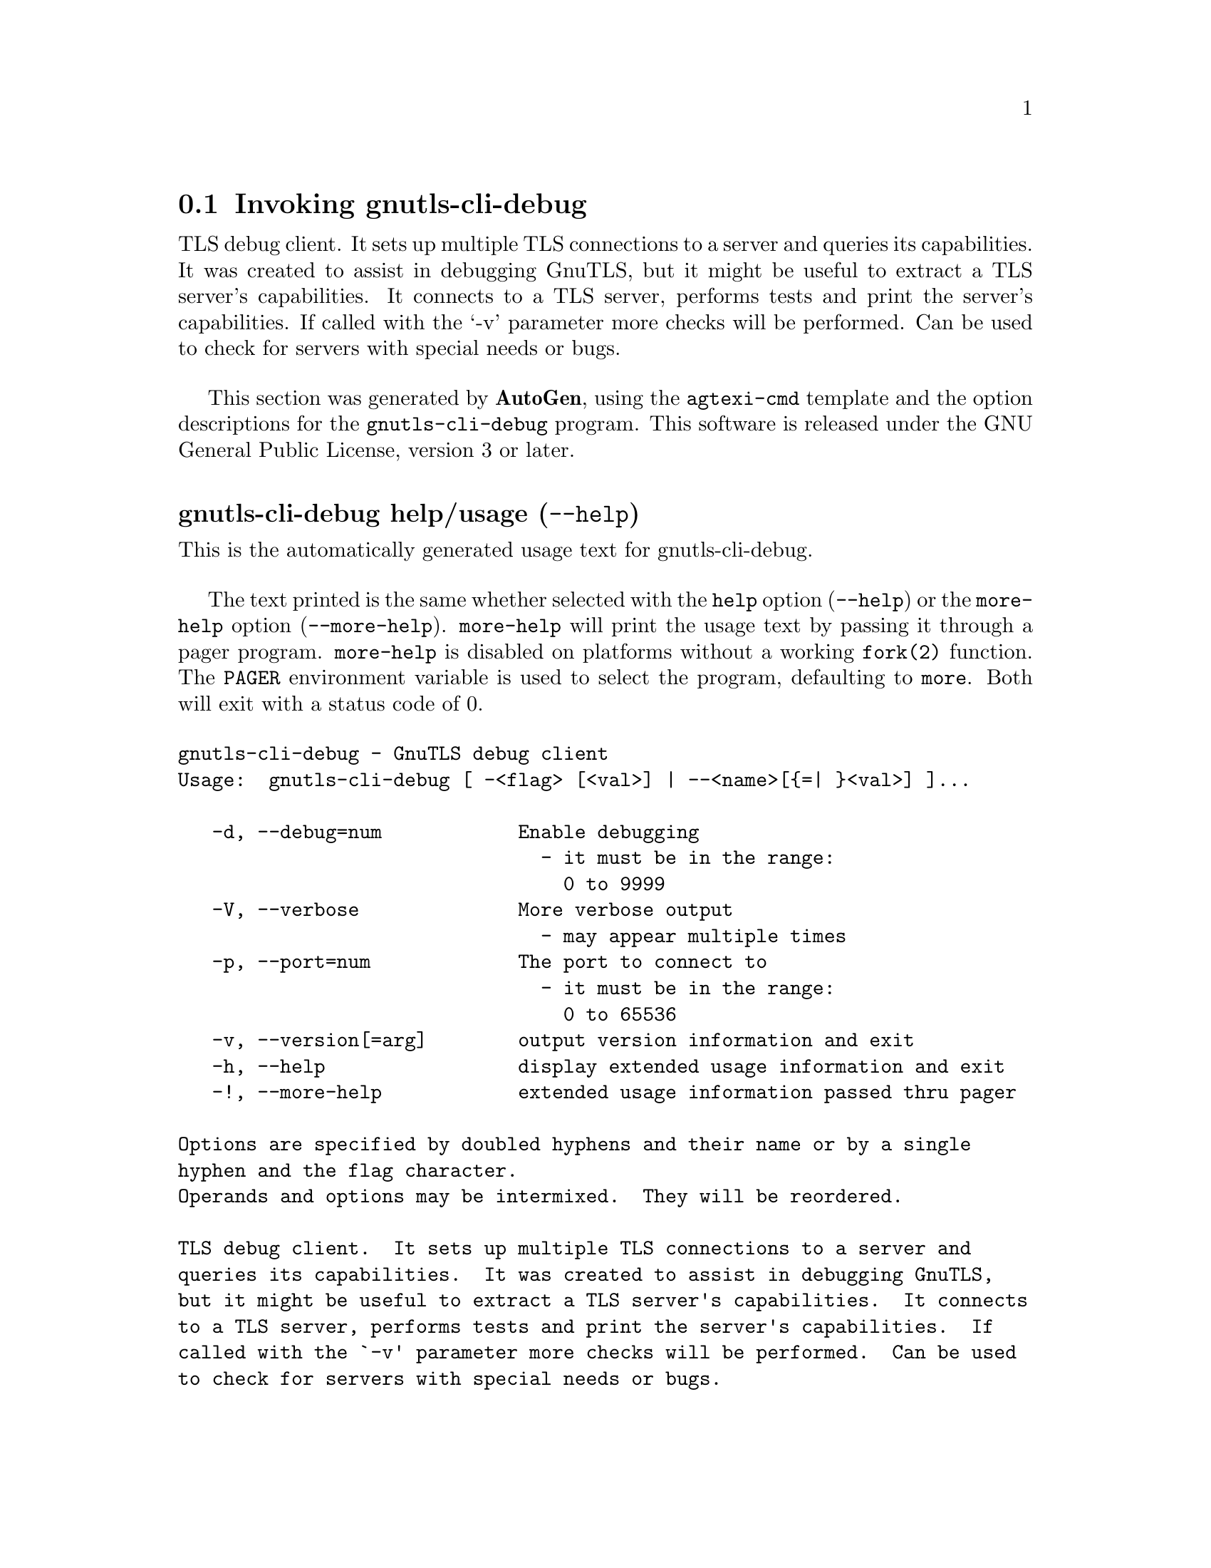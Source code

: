 @node gnutls-cli-debug Invocation
@section Invoking gnutls-cli-debug
@pindex gnutls-cli-debug
@ignore
#  -*- buffer-read-only: t -*- vi: set ro:
#
# DO NOT EDIT THIS FILE   (invoke-gnutls-cli-debug.texi)
#
# It has been AutoGen-ed  May 29, 2014 at 07:10:27 PM by AutoGen 5.18.2
# From the definitions    ../src/cli-debug-args.def
# and the template file   agtexi-cmd.tpl
@end ignore


TLS debug client. It sets up multiple TLS connections to 
a server and queries its capabilities. It was created to assist in debugging 
GnuTLS, but it might be useful to extract a TLS server's capabilities.
It connects to a TLS server, performs tests and print the server's 
capabilities. If called with the `-v' parameter more checks will be performed.
Can be used to check for servers with special needs or bugs.

This section was generated by @strong{AutoGen},
using the @code{agtexi-cmd} template and the option descriptions for the @code{gnutls-cli-debug} program.
This software is released under the GNU General Public License, version 3 or later.


@anchor{gnutls-cli-debug usage}
@subheading gnutls-cli-debug help/usage (@option{--help})
@cindex gnutls-cli-debug help

This is the automatically generated usage text for gnutls-cli-debug.

The text printed is the same whether selected with the @code{help} option
(@option{--help}) or the @code{more-help} option (@option{--more-help}).  @code{more-help} will print
the usage text by passing it through a pager program.
@code{more-help} is disabled on platforms without a working
@code{fork(2)} function.  The @code{PAGER} environment variable is
used to select the program, defaulting to @file{more}.  Both will exit
with a status code of 0.

@exampleindent 0
@example
gnutls-cli-debug - GnuTLS debug client
Usage:  gnutls-cli-debug [ -<flag> [<val>] | --<name>[@{=| @}<val>] ]... 

   -d, --debug=num            Enable debugging
                                - it must be in the range:
                                  0 to 9999
   -V, --verbose              More verbose output
                                - may appear multiple times
   -p, --port=num             The port to connect to
                                - it must be in the range:
                                  0 to 65536
   -v, --version[=arg]        output version information and exit
   -h, --help                 display extended usage information and exit
   -!, --more-help            extended usage information passed thru pager

Options are specified by doubled hyphens and their name or by a single
hyphen and the flag character.
Operands and options may be intermixed.  They will be reordered.

TLS debug client.  It sets up multiple TLS connections to a server and
queries its capabilities.  It was created to assist in debugging GnuTLS,
but it might be useful to extract a TLS server's capabilities.  It connects
to a TLS server, performs tests and print the server's capabilities.  If
called with the `-v' parameter more checks will be performed.  Can be used
to check for servers with special needs or bugs.

@end example
@exampleindent 4

@anchor{gnutls-cli-debug debug}
@subheading debug option (-d)

This is the ``enable debugging'' option.
This option takes a number argument.
Specifies the debug level.
@anchor{gnutls-cli-debug exit status}
@subheading gnutls-cli-debug exit status

One of the following exit values will be returned:
@table @samp
@item 0 (EXIT_SUCCESS)
Successful program execution.
@item 1 (EXIT_FAILURE)
The operation failed or the command syntax was not valid.
@end table
@anchor{gnutls-cli-debug See Also}
@subheading gnutls-cli-debug See Also
gnutls-cli(1), gnutls-serv(1)
@anchor{gnutls-cli-debug Examples}
@subheading gnutls-cli-debug Examples
@example
$ ../src/gnutls-cli-debug localhost
Resolving 'localhost'...
Connecting to '127.0.0.1:443'...
Checking for SSL 3.0 support... yes
Checking whether %COMPAT is required... no
Checking for TLS 1.0 support... yes
Checking for TLS 1.1 support... no
Checking fallback from TLS 1.1 to... TLS 1.0
Checking for TLS 1.2 support... no
Checking whether we need to disable TLS 1.0... N/A
Checking for Safe renegotiation support... yes
Checking for Safe renegotiation support (SCSV)... yes
Checking for HTTPS server name... not checked
Checking for version rollback bug in RSA PMS... no
Checking for version rollback bug in Client Hello... no
Checking whether the server ignores the RSA PMS version... no
Checking whether the server can accept Hello Extensions... yes
Checking whether the server can accept small records (512 bytes)... yes
Checking whether the server can accept cipher suites not in SSL 3.0 spec... yes
Checking whether the server can accept a bogus TLS record version in the client hello... yes
Checking for certificate information... N/A
Checking for trusted CAs... N/A
Checking whether the server understands TLS closure alerts... partially
Checking whether the server supports session resumption... yes
Checking for export-grade ciphersuite support... no
Checking RSA-export ciphersuite info... N/A
Checking for anonymous authentication support... no
Checking anonymous Diffie-Hellman group info... N/A
Checking for ephemeral Diffie-Hellman support... no
Checking ephemeral Diffie-Hellman group info... N/A
Checking for ephemeral EC Diffie-Hellman support... yes
Checking ephemeral EC Diffie-Hellman group info...
 Curve SECP256R1 
Checking for AES-GCM cipher support... no
Checking for AES-CBC cipher support... yes
Checking for CAMELLIA cipher support... no
Checking for 3DES-CBC cipher support... yes
Checking for ARCFOUR 128 cipher support... yes
Checking for ARCFOUR 40 cipher support... no
Checking for MD5 MAC support... yes
Checking for SHA1 MAC support... yes
Checking for SHA256 MAC support... no
Checking for ZLIB compression support... no
Checking for max record size... no
Checking for OpenPGP authentication support... no
@end example
